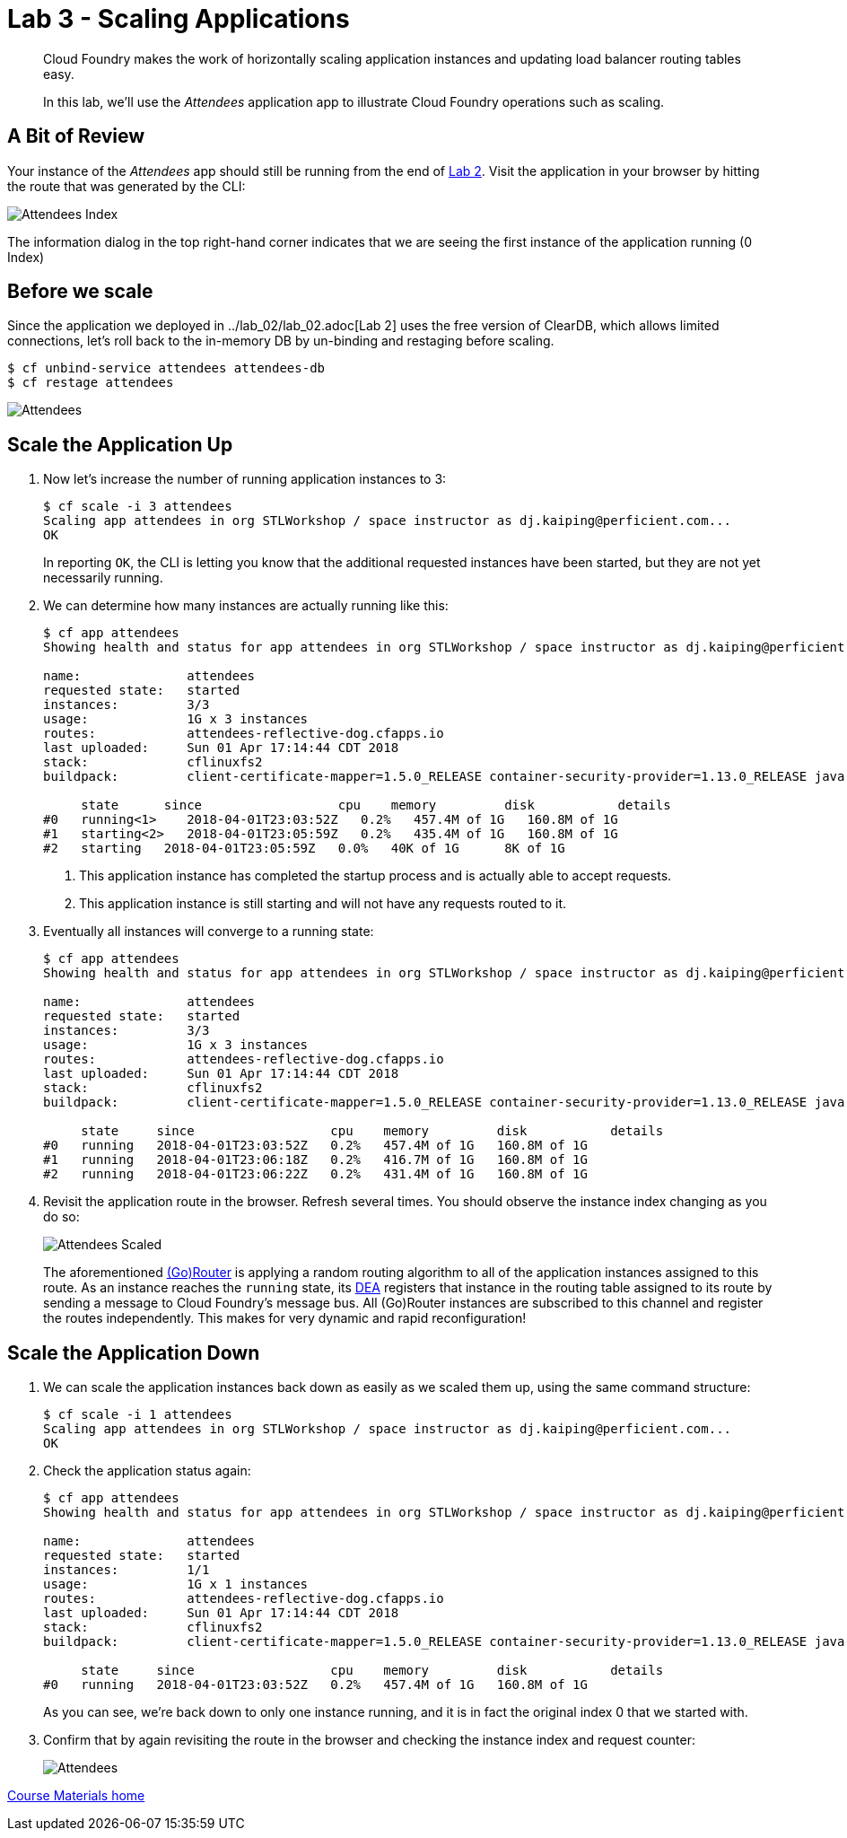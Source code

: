 = Lab 3 - Scaling Applications

[abstract]
--
Cloud Foundry makes the work of horizontally scaling application instances and updating load balancer routing tables easy.

In this lab, we'll use the _Attendees_ application app to illustrate Cloud Foundry operations such as scaling.
--

== A Bit of Review

Your instance of the _Attendees_ app should still be running from the end of link:../lab_02/lab_02.adoc[Lab 2].
Visit the application in your browser by hitting the route that was generated by the CLI:

image::/../../common/images/Attendees_Index.png[]

The information dialog in the top right-hand corner indicates that we are seeing the first instance of the application running (0 Index)

== Before we scale

Since the application we deployed in ../lab_02/lab_02.adoc[Lab 2] uses the free version of ClearDB, which allows limited connections, let's roll back to the in-memory DB by un-binding and restaging before scaling.

----
$ cf unbind-service attendees attendees-db
$ cf restage attendees
----

image::/../../common/images/Attendees.png[]


== Scale the Application Up

. Now let's increase the number of running application instances to 3:
+
----
$ cf scale -i 3 attendees
Scaling app attendees in org STLWorkshop / space instructor as dj.kaiping@perficient.com...
OK

----
+
In reporting `OK`, the CLI is letting you know that the additional requested instances have been started, but they are not yet necessarily running.

. We can determine how many instances are actually running like this:
+
====
----
$ cf app attendees
Showing health and status for app attendees in org STLWorkshop / space instructor as dj.kaiping@perficient.com...

name:              attendees
requested state:   started
instances:         3/3
usage:             1G x 3 instances
routes:            attendees-reflective-dog.cfapps.io
last uploaded:     Sun 01 Apr 17:14:44 CDT 2018
stack:             cflinuxfs2
buildpack:         client-certificate-mapper=1.5.0_RELEASE container-security-provider=1.13.0_RELEASE java-buildpack=v4.9-offline-https://github.com/cloudfoundry/java-buildpack.git#830f4c3 java-main java-opts java-security jvmkill-agent=1.12.0_RELEASE open-jdk-l...

     state      since                  cpu    memory         disk           details
#0   running<1>    2018-04-01T23:03:52Z   0.2%   457.4M of 1G   160.8M of 1G
#1   starting<2>   2018-04-01T23:05:59Z   0.2%   435.4M of 1G   160.8M of 1G
#2   starting   2018-04-01T23:05:59Z   0.0%   40K of 1G      8K of 1G

----
<1> This application instance has completed the startup process and is actually able to accept requests.
<2> This application instance is still starting and will not have any requests routed to it.
====

. Eventually all instances will converge to a running state:
+
----
$ cf app attendees
Showing health and status for app attendees in org STLWorkshop / space instructor as dj.kaiping@perficient.com...

name:              attendees
requested state:   started
instances:         3/3
usage:             1G x 3 instances
routes:            attendees-reflective-dog.cfapps.io
last uploaded:     Sun 01 Apr 17:14:44 CDT 2018
stack:             cflinuxfs2
buildpack:         client-certificate-mapper=1.5.0_RELEASE container-security-provider=1.13.0_RELEASE java-buildpack=v4.9-offline-https://github.com/cloudfoundry/java-buildpack.git#830f4c3 java-main java-opts java-security jvmkill-agent=1.12.0_RELEASE open-jdk-l...

     state     since                  cpu    memory         disk           details
#0   running   2018-04-01T23:03:52Z   0.2%   457.4M of 1G   160.8M of 1G
#1   running   2018-04-01T23:06:18Z   0.2%   416.7M of 1G   160.8M of 1G
#2   running   2018-04-01T23:06:22Z   0.2%   431.4M of 1G   160.8M of 1G
----

. Revisit the application route in the browser.
Refresh several times.
You should observe the instance index changing as you do so:
+
image::../../Common/images/Attendees_Scaled.png[]
+
The aforementioned http://docs.cloudfoundry.org/concepts/architecture/router.html[(Go)Router] is applying a random routing algorithm to all of the application instances assigned to this route.
As an instance reaches the `running` state, its http://docs.cloudfoundry.org/concepts/architecture/execution-agent.html[DEA] registers that instance in the routing table assigned to its route by sending a message to Cloud Foundry's message bus.
All (Go)Router instances are subscribed to this channel and register the routes independently.
This makes for very dynamic and rapid reconfiguration!

== Scale the Application Down

. We can scale the application instances back down as easily as we scaled them up, using the same command structure:
+
----
$ cf scale -i 1 attendees
Scaling app attendees in org STLWorkshop / space instructor as dj.kaiping@perficient.com...
OK
----

. Check the application status again:
+
----
$ cf app attendees
Showing health and status for app attendees in org STLWorkshop / space instructor as dj.kaiping@perficient.com...

name:              attendees
requested state:   started
instances:         1/1
usage:             1G x 1 instances
routes:            attendees-reflective-dog.cfapps.io
last uploaded:     Sun 01 Apr 17:14:44 CDT 2018
stack:             cflinuxfs2
buildpack:         client-certificate-mapper=1.5.0_RELEASE container-security-provider=1.13.0_RELEASE java-buildpack=v4.9-offline-https://github.com/cloudfoundry/java-buildpack.git#830f4c3 java-main java-opts java-security jvmkill-agent=1.12.0_RELEASE open-jdk-l...

     state     since                  cpu    memory         disk           details
#0   running   2018-04-01T23:03:52Z   0.2%   457.4M of 1G   160.8M of 1G
----
+
As you can see, we're back down to only one instance running, and it is in fact the original index 0 that we started with.

. Confirm that by again revisiting the route in the browser and checking the instance index and request counter:
+
image::../../Common/images/Attendees.png[]

link:/README.md#course-materials[Course Materials home]
